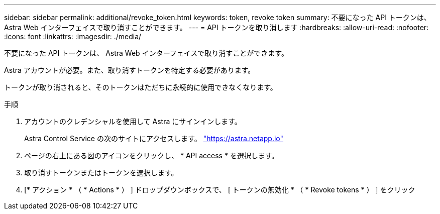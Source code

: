 ---
sidebar: sidebar 
permalink: additional/revoke_token.html 
keywords: token, revoke token 
summary: 不要になった API トークンは、 Astra Web インターフェイスで取り消すことができます。 
---
= API トークンを取り消します
:hardbreaks:
:allow-uri-read: 
:nofooter: 
:icons: font
:linkattrs: 
:imagesdir: ./media/


[role="lead"]
不要になった API トークンは、 Astra Web インターフェイスで取り消すことができます。

Astra アカウントが必要。また、取り消すトークンを特定する必要があります。

トークンが取り消されると、そのトークンはただちに永続的に使用できなくなります。

.手順
. アカウントのクレデンシャルを使用して Astra にサインインします。
+
Astra Control Service の次のサイトにアクセスします。 https://astra.netapp.io/["https://astra.netapp.io"^]

. ページの右上にある図のアイコンをクリックし、 * API access * を選択します。
. 取り消すトークンまたはトークンを選択します。
. [* アクション * （ * Actions * ） ] ドロップダウンボックスで、 [ トークンの無効化 * （ * Revoke tokens * ） ] をクリック

